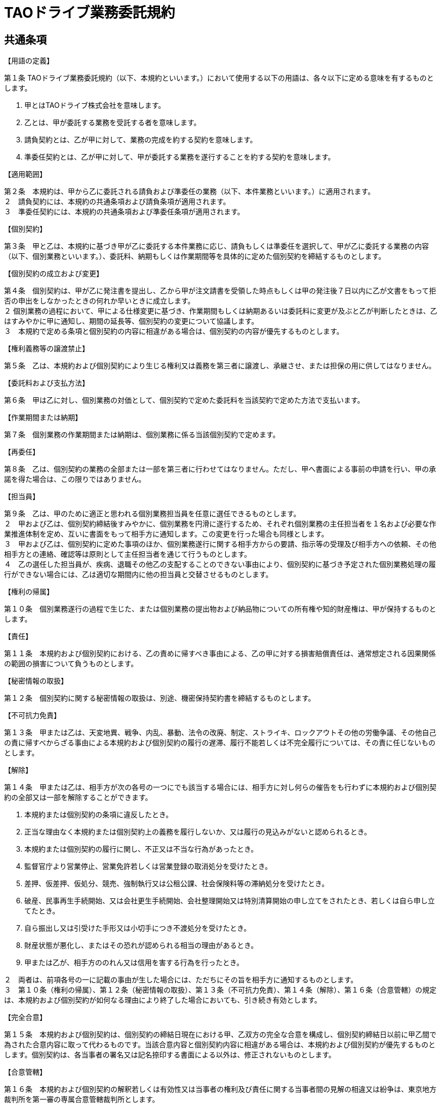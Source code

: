 = TAOドライブ業務委託規約

== 共通条項
.【用語の定義】
第１条 TAOドライブ業務委託規約（以下、本規約といいます。）において使用する以下の用語は、各々以下に定める意味を有するものとします。

1. 甲とはTAOドライブ株式会社を意味します。
2. 乙とは、甲が委託する業務を受託する者を意味します。  
3. 請負契約とは、乙が甲に対して、業務の完成を約する契約を意味します。
4. 準委任契約とは、乙が甲に対して、甲が委託する業務を遂行することを約する契約を意味します。

.【適用範囲】
第２条　本規約は、甲から乙に委託される請負および準委任の業務（以下、本件業務といいます。）に適用されます。 +
２　請負契約には、本規約の共通条項および請負条項が適用されます。 +
３　準委任契約には、本規約の共通条項および準委任条項が適用されます。 

.【個別契約】
第３条　甲と乙は、本規約に基づき甲が乙に委託する本件業務に応じ、請負もしくは準委任を選択して、甲が乙に委託する業務の内容（以下、個別業務といいます。）、委託料、納期もしくは作業期間等を具体的に定めた個別契約を締結するものとします。

.【個別契約の成立および変更】
第４条　個別契約は、甲が乙に発注書を提出し、乙から甲が注文請書を受領した時点もしくは甲の発注後７日以内に乙が文書をもって拒否の申出をしなかったときの何れか早いときに成立します。 +
２ 個別業務の過程において、甲による仕様変更に基づき、作業期間もしくは納期あるいは委託料に変更が及ぶと乙が判断したときは、乙はすみやかに甲に通知し、期間の延長等、個別契約の変更について協議します。 +
３　本規約で定める条項と個別契約の内容に相違がある場合は、個別契約の内容が優先するものとします。

.【権利義務等の譲渡禁止】
第５条　乙は、本規約および個別契約により生じる権利又は義務を第三者に譲渡し、承継させ、または担保の用に供してはなりません。 

.【委託料および支払方法】
第６条　甲は乙に対し、個別業務の対価として、個別契約で定めた委託料を当該契約で定めた方法で支払います。

.【作業期間または納期】
第７条　個別業務の作業期間または納期は、個別業務に係る当該個別契約で定めます。

.【再委任】
第８条　乙は、個別契約の業務の全部または一部を第三者に行わせてはなりません。ただし、甲へ書面による事前の申請を行い、甲の承諾を得た場合は、この限りではありません。

.【担当員】
第９条　乙は、甲のために適正と思われる個別業務担当員を任意に選任できるものとします。 +
２　甲および乙は、個別契約締結後すみやかに、個別業務を円滑に遂行するため、それぞれ個別業務の主任担当者を１名および必要な作業推進体制を定め、互いに書面をもって相手方に通知します。この変更を行った場合も同様とします。 +
３　甲および乙は、個別契約に定めた事項のほか、個別業務遂行に関する相手方からの要請、指示等の受理及び相手方への依頼、その他相手方との連絡、確認等は原則として主任担当者を通じて行うものとします。 +
４　乙の選任した担当員が、疾病、退職その他乙の支配することのできない事由により、個別契約に基づき予定された個別業務処理の履行ができない場合には、乙は適切な期間内に他の担当員と交替させるものとします。

.【権利の帰属】
第１０条　個別業務遂行の過程で生じた、または個別業務の提出物および納品物についての所有権や知的財産権は、甲が保持するものとします。

.【責任】
第１１条　本規約および個別契約における、乙の責めに帰すべき事由による、乙の甲に対する損害賠償責任は、通常想定される因果関係の範囲の損害について負うものとします。

.【秘密情報の取扱】
第１２条　個別契約に関する秘密情報の取扱は、別途、機密保持契約書を締結するものとします。

.【不可抗力免責】
第１３条　甲または乙は、天変地異、戦争、内乱、暴動、法令の改廃、制定、ストライキ、ロックアウトその他の労働争議、その他自己の責に帰すべからざる事由による本規約および個別契約の履行の遅滞、履行不能若しくは不完全履行については、その責に任じないものとします。

.【解除】
第１４条　甲または乙は、相手方が次の各号の一つにでも該当する場合には、相手方に対し何らの催告をも行わずに本規約および個別契約の全部又は一部を解除することができます。

1. 本規約または個別契約の条項に違反したとき。
2. 正当な理由なく本規約または個別契約上の義務を履行しないか、又は履行の見込みがないと認められるとき。
3. 本規約または個別契約の履行に関し、不正又は不当な行為があったとき。
4. 監督官庁より営業停止、営業免許若しくは営業登録の取消処分を受けたとき。
5. 差押、仮差押、仮処分、競売、強制執行又は公租公課、社会保険料等の滞納処分を受けたとき。
6. 破産、民事再生手続開始、又は会社更生手続開始、会社整理開始又は特別清算開始の申し立てをされたとき、若しくは自ら申し立てたとき。
7. 自ら振出し又は引受けた手形又は小切手につき不渡処分を受けたとき。
8. 財産状態が悪化し、またはその恐れが認められる相当の理由があるとき。
9. 甲または乙が、相手方ののれん又は信用を害する行為を行ったとき。

２　両者は、前項各号の一に記載の事由が生した場合には、ただちにその旨を相手方に通知するものとします。 +
３　第１０条（権利の帰属）、第１２条（秘密情報の取扱）、第１３条（不可抗力免責）、第１４条（解除）、第１６条（合意管轄）の規定は、本規約および個別契約が如何なる理由により終了した場合においても、引き続き有効とします。

.【完全合意】
第１５条　本規約および個別契約は、個別契約の締結日現在における甲、乙双方の完全な合意を構成し、個別契約締結日以前に甲乙間で為された合意内容に取って代わるものです。当該合意内容と個別契約内容に相違がある場合は、本規約および個別契約が優先するものとします。個別契約は、各当事者の署名又は記名捺印する書面による以外は、修正されないものとします。

.【合意管轄】
第１６条　本規約および個別契約の解釈若しくは有効性又は当事者の権利及び責任に関する当事者間の見解の相違又は紛争は、東京地方裁判所を第一審の専属合意管轄裁判所とします。

== 請負条項

.【納入】
第１条　乙は甲に対し、個別契約で定める納期までに、個別契約所定の納品物を納入します。

.【検査と検収】
第２条　甲は、納入があった場合、検査を行い、合否を判定します。 +
２　甲は、納品物が前項の検査に合格しない場合、修正又は追完を求めるものとします。乙は、協議の上定めた期限内に無償で修正して甲に納入し、甲は必要となる範囲で、前項所定の検査を再度行うもとします。 +
３　本条所定の検査合格をもって、納品物の検収完了とします。

.【危険負担】
第３条　納入物の滅失、毀損等の危険負担は、納入前については乙が、納入後については甲が、それぞれこれを負担するものとします。

.【不適合】
第４条 本規約請負条第２条の検収完了後、納品物に不適合が発見された場合、甲および乙は、不適合の原因について協議・調査するものとします。協議・調査の結果、当該不適合が乙の責に帰すものであると認められた場合、甲は乙に対して当該不適合の修補を請求することができ、乙は、当該不適合を修補するものとします。なお、乙が係る修補の責任を負うのは、検収完了後６ヶ月以内に甲から請求がなされた場合に限るものとします。

== 準委任条項

.【業務の遂行】
第１条　乙は、個別業務を発注書、プロジェクト計画書または仕様書、打ち合わせ、甲乙の協議等に従い処理し、定期的に甲に対して業務遂行状況の報告を行い、承認を得ます。

.【業務の確認】
第２条　乙は、個別契約に定める作業期間の満了もしくは個別契約に定める作業時間分の作業実施完了のいずれか早い時点からすみやかに甲に報告します。 +
２　甲は、当該報告の内容に疑義がない場合、報告の完了をもって個別業務の終了を確認するものとします。

附則 +
本規約は平成２８年１０月１日から施行します。

令和３年４月１日改定
